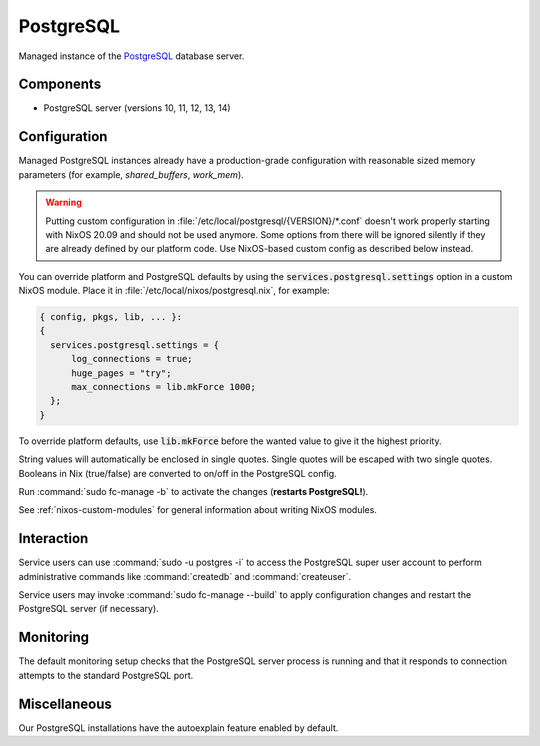 .. _nixos-postgresql-server:

PostgreSQL
==========

Managed instance of the `PostgreSQL <http://postgresql.org>`_ database server.

Components
----------

* PostgreSQL server (versions 10, 11, 12, 13, 14)

Configuration
-------------

Managed PostgreSQL instances already have a production-grade configuration with
reasonable sized memory parameters (for example, `shared_buffers`, `work_mem`).

.. warning::

    Putting custom configuration in :file:`/etc/local/postgresql/{VERSION}/*.conf`
    doesn't work properly starting with NixOS 20.09 and should not be used anymore.
    Some options from there will be ignored silently if they are already defined
    by our platform code. Use NixOS-based custom config as described below instead.

You can override platform and PostgreSQL defaults by using the
:code:`services.postgresql.settings` option in a custom NixOS module.
Place it in :file:`/etc/local/nixos/postgresql.nix`, for example:

.. code-block:: nix

  { config, pkgs, lib, ... }:
  {
    services.postgresql.settings = {
        log_connections = true;
        huge_pages = "try";
        max_connections = lib.mkForce 1000;
    };
  }

To override platform defaults, use :code:`lib.mkForce` before the wanted value
to give it the highest priority.

String values will automatically be enclosed in single quotes.
Single quotes will be escaped with two single quotes.
Booleans in Nix (true/false) are converted to on/off in the PostgreSQL config.

Run :command:`sudo fc-manage -b` to activate the changes (**restarts PostgreSQL!**).

See :ref:`nixos-custom-modules` for general information about writing NixOS
modules.

Interaction
-----------

Service users can use :command:`sudo -u postgres -i` to access the
PostgreSQL super user account to perform administrative commands like
:command:`createdb` and :command:`createuser`.

Service users may invoke :command:`sudo fc-manage --build`
to apply configuration changes and restart the PostgreSQL
server (if necessary).


Monitoring
----------

The default monitoring setup checks that the PostgreSQL server process is
running and that it responds to connection attempts to the standard PostgreSQL
port.


Miscellaneous
-------------

Our PostgreSQL installations have the autoexplain feature enabled by default.

.. vim: set spell spelllang=en:
